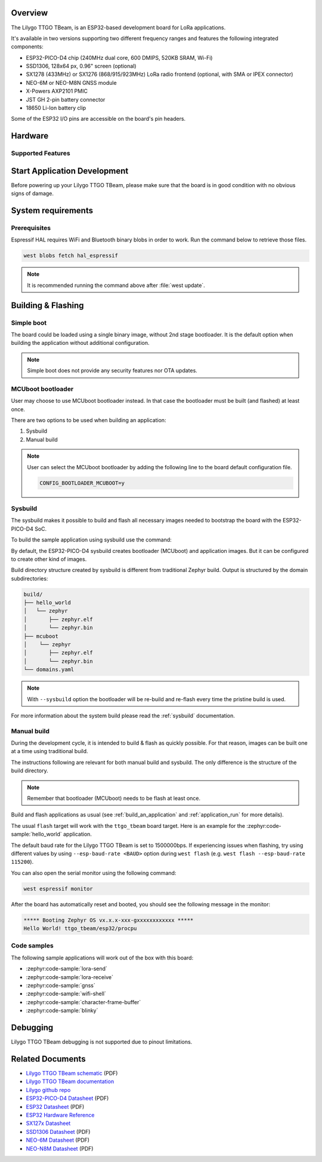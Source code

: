 .. zephyr:board:: ttgo_tbeam

Overview
********

The Lilygo TTGO TBeam, is an ESP32-based development board for LoRa applications.

It's available in two versions supporting two different frequency ranges and features the following integrated components:

- ESP32-PICO-D4 chip (240MHz dual core, 600 DMIPS, 520KB SRAM, Wi-Fi)
- SSD1306, 128x64 px, 0.96" screen (optional)
- SX1278 (433MHz) or SX1276 (868/915/923MHz) LoRa radio frontend (optional, with SMA or IPEX connector)
- NEO-6M or NEO-M8N GNSS module
- X-Powers AXP2101 PMIC
- JST GH 2-pin battery connector
- 18650 Li-Ion battery clip

Some of the ESP32 I/O pins are accessible on the board's pin headers.

Hardware
********

Supported Features
==================

.. zephyr:board-supported-hw::

Start Application Development
*****************************

Before powering up your Lilygo TTGO TBeam, please make sure that the board is in good
condition with no obvious signs of damage.

System requirements
*******************

Prerequisites
=============

Espressif HAL requires WiFi and Bluetooth binary blobs in order to work. Run the command
below to retrieve those files.

.. code-block:: console

   west blobs fetch hal_espressif

.. note::

   It is recommended running the command above after :file:`west update`.

Building & Flashing
*******************

Simple boot
===========

The board could be loaded using a single binary image, without 2nd stage bootloader.
It is the default option when building the application without additional configuration.

.. note::

   Simple boot does not provide any security features nor OTA updates.

MCUboot bootloader
==================

User may choose to use MCUboot bootloader instead. In that case the bootloader
must be built (and flashed) at least once.

There are two options to be used when building an application:

1. Sysbuild
2. Manual build

.. note::

   User can select the MCUboot bootloader by adding the following line
   to the board default configuration file.

   .. code-block:: cfg

      CONFIG_BOOTLOADER_MCUBOOT=y

Sysbuild
========

The sysbuild makes it possible to build and flash all necessary images needed to
bootstrap the board with the ESP32-PICO-D4 SoC.

To build the sample application using sysbuild use the command:

.. zephyr-app-commands::
   :tool: west
   :zephyr-app: samples/hello_world
   :board: ttgo_tbeam/esp32/procpu
   :goals: build
   :west-args: --sysbuild
   :compact:

By default, the ESP32-PICO-D4 sysbuild creates bootloader (MCUboot) and application
images. But it can be configured to create other kind of images.

Build directory structure created by sysbuild is different from traditional
Zephyr build. Output is structured by the domain subdirectories:

.. code-block::

  build/
  ├── hello_world
  │   └── zephyr
  │       ├── zephyr.elf
  │       └── zephyr.bin
  ├── mcuboot
  │    └── zephyr
  │       ├── zephyr.elf
  │       └── zephyr.bin
  └── domains.yaml

.. note::

   With ``--sysbuild`` option the bootloader will be re-build and re-flash
   every time the pristine build is used.

For more information about the system build please read the :ref:`sysbuild` documentation.

Manual build
============

During the development cycle, it is intended to build & flash as quickly possible.
For that reason, images can be built one at a time using traditional build.

The instructions following are relevant for both manual build and sysbuild.
The only difference is the structure of the build directory.

.. note::

   Remember that bootloader (MCUboot) needs to be flash at least once.

Build and flash applications as usual (see :ref:`build_an_application` and
:ref:`application_run` for more details).

.. zephyr-app-commands::
   :zephyr-app: samples/hello_world
   :board: ttgo_tbeam/esp32/procpu
   :goals: build

The usual ``flash`` target will work with the ``ttgo_tbeam`` board target.
Here is an example for the :zephyr:code-sample:`hello_world`
application.

.. zephyr-app-commands::
   :zephyr-app: samples/hello_world
   :board: ttgo_tbeam/esp32/procpu
   :goals: flash

The default baud rate for the Lilygo TTGO TBeam is set to 1500000bps. If experiencing issues when flashing,
try using different values by using ``--esp-baud-rate <BAUD>`` option during
``west flash`` (e.g. ``west flash --esp-baud-rate 115200``).

You can also open the serial monitor using the following command:

.. code-block:: shell

   west espressif monitor

After the board has automatically reset and booted, you should see the following
message in the monitor:

.. code-block:: console

   ***** Booting Zephyr OS vx.x.x-xxx-gxxxxxxxxxxxx *****
   Hello World! ttgo_tbeam/esp32/procpu

Code samples
============

The following sample applications will work out of the box with this board:

* :zephyr:code-sample:`lora-send`
* :zephyr:code-sample:`lora-receive`
* :zephyr:code-sample:`gnss`
* :zephyr:code-sample:`wifi-shell`
* :zephyr:code-sample:`character-frame-buffer`
* :zephyr:code-sample:`blinky`

Debugging
*********

Lilygo TTGO TBeam debugging is not supported due to pinout limitations.

Related Documents
*****************
- `Lilygo TTGO TBeam schematic <https://github.com/Xinyuan-LilyGO/LilyGo-LoRa-Series/blob/master/schematic/LilyGo_TBeam_V1.2.pdf>`_ (PDF)
- `Lilygo TTGO TBeam documentation <https://www.lilygo.cc/products/t-beam-v1-1-esp32-lora-module>`_
- `Lilygo github repo <https://github.com/Xinyuan-LilyGo>`_
- `ESP32-PICO-D4 Datasheet <https://www.espressif.com/sites/default/files/documentation/esp32-pico-d4_datasheet_en.pdf>`_ (PDF)
- `ESP32 Datasheet <https://www.espressif.com/sites/default/files/documentation/esp32_datasheet_en.pdf>`_ (PDF)
- `ESP32 Hardware Reference <https://docs.espressif.com/projects/esp-idf/en/latest/esp32/hw-reference/index.html>`_
- `SX127x Datasheet <https://www.semtech.com/products/wireless-rf/lora-connect/sx1276#documentation>`_
- `SSD1306 Datasheet <https://cdn-shop.adafruit.com/datasheets/SSD1306.pdf>`_ (PDF)
- `NEO-6M Datasheet <https://content.u-blox.com/sites/default/files/products/documents/NEO-6_DataSheet_%28GPS.G6-HW-09005%29.pdf>`_ (PDF)
- `NEO-N8M Datasheet <https://content.u-blox.com/sites/default/files/NEO-M8-FW3_DataSheet_UBX-15031086.pdf>`_ (PDF)
